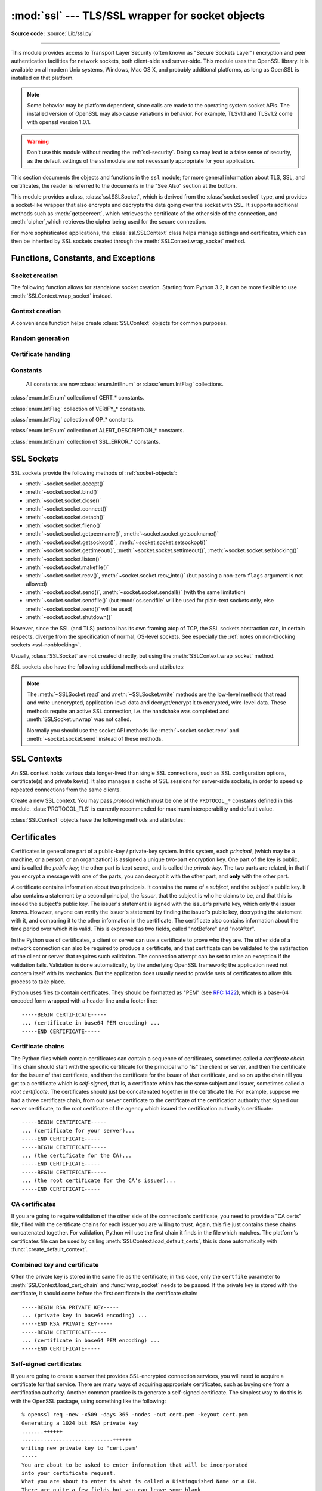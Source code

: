 :mod:`ssl` --- TLS/SSL wrapper for socket objects
=================================================

.. module:: ssl
   :synopsis: TLS/SSL wrapper for socket objects

.. moduleauthor:: Bill Janssen <bill.janssen@gmail.com>
.. sectionauthor::  Bill Janssen <bill.janssen@gmail.com>

**Source code:** :source:`Lib/ssl.py`

.. index:: single: OpenSSL; (use in module ssl)

.. index:: TLS, SSL, Transport Layer Security, Secure Sockets Layer

--------------

This module provides access to Transport Layer Security (often known as "Secure
Sockets Layer") encryption and peer authentication facilities for network
sockets, both client-side and server-side.  This module uses the OpenSSL
library. It is available on all modern Unix systems, Windows, Mac OS X, and
probably additional platforms, as long as OpenSSL is installed on that platform.

.. note::

   Some behavior may be platform dependent, since calls are made to the
   operating system socket APIs.  The installed version of OpenSSL may also
   cause variations in behavior. For example, TLSv1.1 and TLSv1.2 come with
   openssl version 1.0.1.

.. warning::
   Don't use this module without reading the :ref:`ssl-security`.  Doing so
   may lead to a false sense of security, as the default settings of the
   ssl module are not necessarily appropriate for your application.


This section documents the objects and functions in the ``ssl`` module; for more
general information about TLS, SSL, and certificates, the reader is referred to
the documents in the "See Also" section at the bottom.

This module provides a class, :class:`ssl.SSLSocket`, which is derived from the
:class:`socket.socket` type, and provides a socket-like wrapper that also
encrypts and decrypts the data going over the socket with SSL.  It supports
additional methods such as :meth:`getpeercert`, which retrieves the
certificate of the other side of the connection, and :meth:`cipher`,which
retrieves the cipher being used for the secure connection.

For more sophisticated applications, the :class:`ssl.SSLContext` class
helps manage settings and certificates, which can then be inherited
by SSL sockets created through the :meth:`SSLContext.wrap_socket` method.

.. versionchanged:: 3.6

   OpenSSL 0.9.8, 1.0.0 and 1.0.1 are deprecated and no longer supported.
   In the future the ssl module will require at least OpenSSL 1.0.2 or
   1.1.0.


Functions, Constants, and Exceptions
------------------------------------

.. exception:: SSLError

   Raised to signal an error from the underlying SSL implementation
   (currently provided by the OpenSSL library).  This signifies some
   problem in the higher-level encryption and authentication layer that's
   superimposed on the underlying network connection.  This error
   is a subtype of :exc:`OSError`.  The error code and message of
   :exc:`SSLError` instances are provided by the OpenSSL library.

   .. versionchanged:: 3.3
      :exc:`SSLError` used to be a subtype of :exc:`socket.error`.

   .. attribute:: library

      A string mnemonic designating the OpenSSL submodule in which the error
      occurred, such as ``SSL``, ``PEM`` or ``X509``.  The range of possible
      values depends on the OpenSSL version.

      .. versionadded:: 3.3

   .. attribute:: reason

      A string mnemonic designating the reason this error occurred, for
      example ``CERTIFICATE_VERIFY_FAILED``.  The range of possible
      values depends on the OpenSSL version.

      .. versionadded:: 3.3

.. exception:: SSLZeroReturnError

   A subclass of :exc:`SSLError` raised when trying to read or write and
   the SSL connection has been closed cleanly.  Note that this doesn't
   mean that the underlying transport (read TCP) has been closed.

   .. versionadded:: 3.3

.. exception:: SSLWantReadError

   A subclass of :exc:`SSLError` raised by a :ref:`non-blocking SSL socket
   <ssl-nonblocking>` when trying to read or write data, but more data needs
   to be received on the underlying TCP transport before the request can be
   fulfilled.

   .. versionadded:: 3.3

.. exception:: SSLWantWriteError

   A subclass of :exc:`SSLError` raised by a :ref:`non-blocking SSL socket
   <ssl-nonblocking>` when trying to read or write data, but more data needs
   to be sent on the underlying TCP transport before the request can be
   fulfilled.

   .. versionadded:: 3.3

.. exception:: SSLSyscallError

   A subclass of :exc:`SSLError` raised when a system error was encountered
   while trying to fulfill an operation on a SSL socket.  Unfortunately,
   there is no easy way to inspect the original errno number.

   .. versionadded:: 3.3

.. exception:: SSLEOFError

   A subclass of :exc:`SSLError` raised when the SSL connection has been
   terminated abruptly.  Generally, you shouldn't try to reuse the underlying
   transport when this error is encountered.

   .. versionadded:: 3.3

.. exception:: SSLCertVerificationError

   A subclass of :exc:`SSLError` raised when certificate validation has
   failed.

   .. versionadded:: 3.7

   .. attribute:: verify_code

      A numeric error number that denotes the verification error.

   .. attribute:: verify_message

      A human readable string of the verification error.

.. exception:: CertificateError

   An alias for :exc:`SSLCertVerificationError`.

   .. versionchanged:: 3.7
      The exception is now an alias for :exc:`SSLCertVerificationError`.


Socket creation
^^^^^^^^^^^^^^^

The following function allows for standalone socket creation.  Starting from
Python 3.2, it can be more flexible to use :meth:`SSLContext.wrap_socket`
instead.

.. function:: wrap_socket(sock, keyfile=None, certfile=None, server_side=False, cert_reqs=CERT_NONE, ssl_version={see docs}, ca_certs=None, do_handshake_on_connect=True, suppress_ragged_eofs=True, ciphers=None)

   Takes an instance ``sock`` of :class:`socket.socket`, and returns an instance
   of :class:`ssl.SSLSocket`, a subtype of :class:`socket.socket`, which wraps
   the underlying socket in an SSL context.  ``sock`` must be a
   :data:`~socket.SOCK_STREAM` socket; other socket types are unsupported.

   For client-side sockets, the context construction is lazy; if the
   underlying socket isn't connected yet, the context construction will be
   performed after :meth:`connect` is called on the socket.  For
   server-side sockets, if the socket has no remote peer, it is assumed
   to be a listening socket, and the server-side SSL wrapping is
   automatically performed on client connections accepted via the
   :meth:`accept` method.  :func:`wrap_socket` may raise :exc:`SSLError`.

   The ``keyfile`` and ``certfile`` parameters specify optional files which
   contain a certificate to be used to identify the local side of the
   connection.  See the discussion of :ref:`ssl-certificates` for more
   information on how the certificate is stored in the ``certfile``.

   The parameter ``server_side`` is a boolean which identifies whether
   server-side or client-side behavior is desired from this socket.

   The parameter ``cert_reqs`` specifies whether a certificate is required from
   the other side of the connection, and whether it will be validated if
   provided.  It must be one of the three values :const:`CERT_NONE`
   (certificates ignored), :const:`CERT_OPTIONAL` (not required, but validated
   if provided), or :const:`CERT_REQUIRED` (required and validated).  If the
   value of this parameter is not :const:`CERT_NONE`, then the ``ca_certs``
   parameter must point to a file of CA certificates.

   The ``ca_certs`` file contains a set of concatenated "certification
   authority" certificates, which are used to validate certificates passed from
   the other end of the connection.  See the discussion of
   :ref:`ssl-certificates` for more information about how to arrange the
   certificates in this file.

   The parameter ``ssl_version`` specifies which version of the SSL protocol to
   use.  Typically, the server chooses a particular protocol version, and the
   client must adapt to the server's choice.  Most of the versions are not
   interoperable with the other versions.  If not specified, the default is
   :data:`PROTOCOL_TLS`; it provides the most compatibility with other
   versions.

   Here's a table showing which versions in a client (down the side) can connect
   to which versions in a server (along the top):

     .. table::

       ========================  ============  ============  =============  =========  ===========  ===========
        *client* / **server**    **SSLv2**     **SSLv3**     **TLS** [3]_   **TLSv1**  **TLSv1.1**  **TLSv1.2**
       ------------------------  ------------  ------------  -------------  ---------  -----------  -----------
        *SSLv2*                    yes           no            no [1]_        no         no         no
        *SSLv3*                    no            yes           no [2]_        no         no         no
        *TLS* (*SSLv23*) [3]_      no [1]_       no [2]_       yes            yes        yes        yes
        *TLSv1*                    no            no            yes            yes        no         no
        *TLSv1.1*                  no            no            yes            no         yes        no
        *TLSv1.2*                  no            no            yes            no         no         yes
       ========================  ============  ============  =============  =========  ===========  ===========

   .. rubric:: Footnotes
   .. [1] :class:`SSLContext` disables SSLv2 with :data:`OP_NO_SSLv2` by default.
   .. [2] :class:`SSLContext` disables SSLv3 with :data:`OP_NO_SSLv3` by default.
   .. [3] TLS 1.3 protocol will be available with :data:`PROTOCOL_TLS` in
      OpenSSL >= 1.1.1. There is no dedicated PROTOCOL constant for just
      TLS 1.3.

   .. note::

      Which connections succeed will vary depending on the version of
      OpenSSL.  For example, before OpenSSL 1.0.0, an SSLv23 client
      would always attempt SSLv2 connections.

   The *ciphers* parameter sets the available ciphers for this SSL object.
   It should be a string in the `OpenSSL cipher list format
   <https://wiki.openssl.org/index.php/Manual:Ciphers(1)#CIPHER_LIST_FORMAT>`_.

   The parameter ``do_handshake_on_connect`` specifies whether to do the SSL
   handshake automatically after doing a :meth:`socket.connect`, or whether the
   application program will call it explicitly, by invoking the
   :meth:`SSLSocket.do_handshake` method.  Calling
   :meth:`SSLSocket.do_handshake` explicitly gives the program control over the
   blocking behavior of the socket I/O involved in the handshake.

   The parameter ``suppress_ragged_eofs`` specifies how the
   :meth:`SSLSocket.recv` method should signal unexpected EOF from the other end
   of the connection.  If specified as :const:`True` (the default), it returns a
   normal EOF (an empty bytes object) in response to unexpected EOF errors
   raised from the underlying socket; if :const:`False`, it will raise the
   exceptions back to the caller.

   .. versionchanged:: 3.2
      New optional argument *ciphers*.

Context creation
^^^^^^^^^^^^^^^^

A convenience function helps create :class:`SSLContext` objects for common
purposes.

.. function:: create_default_context(purpose=Purpose.SERVER_AUTH, cafile=None, capath=None, cadata=None)

   Return a new :class:`SSLContext` object with default settings for
   the given *purpose*.  The settings are chosen by the :mod:`ssl` module,
   and usually represent a higher security level than when calling the
   :class:`SSLContext` constructor directly.

   *cafile*, *capath*, *cadata* represent optional CA certificates to
   trust for certificate verification, as in
   :meth:`SSLContext.load_verify_locations`.  If all three are
   :const:`None`, this function can choose to trust the system's default
   CA certificates instead.

   The settings are: :data:`PROTOCOL_TLS`, :data:`OP_NO_SSLv2`, and
   :data:`OP_NO_SSLv3` with high encryption cipher suites without RC4 and
   without unauthenticated cipher suites. Passing :data:`~Purpose.SERVER_AUTH`
   as *purpose* sets :data:`~SSLContext.verify_mode` to :data:`CERT_REQUIRED`
   and either loads CA certificates (when at least one of *cafile*, *capath* or
   *cadata* is given) or uses :meth:`SSLContext.load_default_certs` to load
   default CA certificates.

   .. note::
      The protocol, options, cipher and other settings may change to more
      restrictive values anytime without prior deprecation.  The values
      represent a fair balance between compatibility and security.

      If your application needs specific settings, you should create a
      :class:`SSLContext` and apply the settings yourself.

   .. note::
      If you find that when certain older clients or servers attempt to connect
      with a :class:`SSLContext` created by this function that they get an error
      stating "Protocol or cipher suite mismatch", it may be that they only
      support SSL3.0 which this function excludes using the
      :data:`OP_NO_SSLv3`. SSL3.0 is widely considered to be `completely broken
      <https://en.wikipedia.org/wiki/POODLE>`_. If you still wish to continue to
      use this function but still allow SSL 3.0 connections you can re-enable
      them using::

         ctx = ssl.create_default_context(Purpose.CLIENT_AUTH)
         ctx.options &= ~ssl.OP_NO_SSLv3

   .. versionadded:: 3.4

   .. versionchanged:: 3.4.4

     RC4 was dropped from the default cipher string.

   .. versionchanged:: 3.6

     ChaCha20/Poly1305 was added to the default cipher string.

     3DES was dropped from the default cipher string.

   .. versionchanged:: 3.7

     TLS 1.3 cipher suites TLS_AES_128_GCM_SHA256, TLS_AES_256_GCM_SHA384,
     and TLS_CHACHA20_POLY1305_SHA256 were added to the default cipher string.


Random generation
^^^^^^^^^^^^^^^^^

.. function:: RAND_bytes(num)

   Return *num* cryptographically strong pseudo-random bytes. Raises an
   :class:`SSLError` if the PRNG has not been seeded with enough data or if the
   operation is not supported by the current RAND method. :func:`RAND_status`
   can be used to check the status of the PRNG and :func:`RAND_add` can be used
   to seed the PRNG.

   For almost all applications :func:`os.urandom` is preferable.

   Read the Wikipedia article, `Cryptographically secure pseudorandom number
   generator (CSPRNG)
   <https://en.wikipedia.org/wiki/Cryptographically_secure_pseudorandom_number_generator>`_,
   to get the requirements of a cryptographically generator.

   .. versionadded:: 3.3

.. function:: RAND_pseudo_bytes(num)

   Return (bytes, is_cryptographic): bytes are *num* pseudo-random bytes,
   is_cryptographic is ``True`` if the bytes generated are cryptographically
   strong. Raises an :class:`SSLError` if the operation is not supported by the
   current RAND method.

   Generated pseudo-random byte sequences will be unique if they are of
   sufficient length, but are not necessarily unpredictable. They can be used
   for non-cryptographic purposes and for certain purposes in cryptographic
   protocols, but usually not for key generation etc.

   For almost all applications :func:`os.urandom` is preferable.

   .. versionadded:: 3.3

   .. deprecated:: 3.6

      OpenSSL has deprecated :func:`ssl.RAND_pseudo_bytes`, use
      :func:`ssl.RAND_bytes` instead.

.. function:: RAND_status()

   Return ``True`` if the SSL pseudo-random number generator has been seeded
   with 'enough' randomness, and ``False`` otherwise.  You can use
   :func:`ssl.RAND_egd` and :func:`ssl.RAND_add` to increase the randomness of
   the pseudo-random number generator.

.. function:: RAND_egd(path)

   If you are running an entropy-gathering daemon (EGD) somewhere, and *path*
   is the pathname of a socket connection open to it, this will read 256 bytes
   of randomness from the socket, and add it to the SSL pseudo-random number
   generator to increase the security of generated secret keys.  This is
   typically only necessary on systems without better sources of randomness.

   See http://egd.sourceforge.net/ or http://prngd.sourceforge.net/ for sources
   of entropy-gathering daemons.

   Availability: not available with LibreSSL and OpenSSL > 1.1.0

.. function:: RAND_add(bytes, entropy)

   Mix the given *bytes* into the SSL pseudo-random number generator.  The
   parameter *entropy* (a float) is a lower bound on the entropy contained in
   string (so you can always use :const:`0.0`).  See :rfc:`1750` for more
   information on sources of entropy.

   .. versionchanged:: 3.5
      Writable :term:`bytes-like object` is now accepted.

Certificate handling
^^^^^^^^^^^^^^^^^^^^

.. testsetup::

   import ssl

.. function:: match_hostname(cert, hostname)

   Verify that *cert* (in decoded format as returned by
   :meth:`SSLSocket.getpeercert`) matches the given *hostname*.  The rules
   applied are those for checking the identity of HTTPS servers as outlined
   in :rfc:`2818`, :rfc:`5280` and :rfc:`6125`.  In addition to HTTPS, this
   function should be suitable for checking the identity of servers in
   various SSL-based protocols such as FTPS, IMAPS, POPS and others.

   :exc:`CertificateError` is raised on failure. On success, the function
   returns nothing::

      >>> cert = {'subject': ((('commonName', 'example.com'),),)}
      >>> ssl.match_hostname(cert, "example.com")
      >>> ssl.match_hostname(cert, "example.org")
      Traceback (most recent call last):
        File "<stdin>", line 1, in <module>
        File "/home/py3k/Lib/ssl.py", line 130, in match_hostname
      ssl.CertificateError: hostname 'example.org' doesn't match 'example.com'

   .. versionadded:: 3.2

   .. versionchanged:: 3.3.3
      The function now follows :rfc:`6125`, section 6.4.3 and does neither
      match multiple wildcards (e.g. ``*.*.com`` or ``*a*.example.org``) nor
      a wildcard inside an internationalized domain names (IDN) fragment.
      IDN A-labels such as ``www*.xn--pthon-kva.org`` are still supported,
      but ``x*.python.org`` no longer matches ``xn--tda.python.org``.

   .. versionchanged:: 3.5
      Matching of IP addresses, when present in the subjectAltName field
      of the certificate, is now supported.

   .. versionchanged:: 3.7
      The function is no longer used to TLS connections. Hostname matching
      is now performed by OpenSSL.

      Allow wildcard when it is the leftmost and the only character
      in that segment. Partial wildcards like ``www*.example.com`` are no
      longer supported.

   .. deprecated:: 3.7

.. function:: cert_time_to_seconds(cert_time)

   Return the time in seconds since the Epoch, given the ``cert_time``
   string representing the "notBefore" or "notAfter" date from a
   certificate in ``"%b %d %H:%M:%S %Y %Z"`` strptime format (C
   locale).

   Here's an example:

   .. doctest:: newcontext

      >>> import ssl
      >>> timestamp = ssl.cert_time_to_seconds("Jan  5 09:34:43 2018 GMT")
      >>> timestamp  # doctest: +SKIP
      1515144883
      >>> from datetime import datetime
      >>> print(datetime.utcfromtimestamp(timestamp))  # doctest: +SKIP
      2018-01-05 09:34:43

   "notBefore" or "notAfter" dates must use GMT (:rfc:`5280`).

   .. versionchanged:: 3.5
      Interpret the input time as a time in UTC as specified by 'GMT'
      timezone in the input string. Local timezone was used
      previously. Return an integer (no fractions of a second in the
      input format)

.. function:: get_server_certificate(addr, ssl_version=PROTOCOL_TLS, ca_certs=None)

   Given the address ``addr`` of an SSL-protected server, as a (*hostname*,
   *port-number*) pair, fetches the server's certificate, and returns it as a
   PEM-encoded string.  If ``ssl_version`` is specified, uses that version of
   the SSL protocol to attempt to connect to the server.  If ``ca_certs`` is
   specified, it should be a file containing a list of root certificates, the
   same format as used for the same parameter in :func:`wrap_socket`.  The call
   will attempt to validate the server certificate against that set of root
   certificates, and will fail if the validation attempt fails.

   .. versionchanged:: 3.3
      This function is now IPv6-compatible.

   .. versionchanged:: 3.5
      The default *ssl_version* is changed from :data:`PROTOCOL_SSLv3` to
      :data:`PROTOCOL_TLS` for maximum compatibility with modern servers.

.. function:: DER_cert_to_PEM_cert(DER_cert_bytes)

   Given a certificate as a DER-encoded blob of bytes, returns a PEM-encoded
   string version of the same certificate.

.. function:: PEM_cert_to_DER_cert(PEM_cert_string)

   Given a certificate as an ASCII PEM string, returns a DER-encoded sequence of
   bytes for that same certificate.

.. function:: get_default_verify_paths()

   Returns a named tuple with paths to OpenSSL's default cafile and capath.
   The paths are the same as used by
   :meth:`SSLContext.set_default_verify_paths`. The return value is a
   :term:`named tuple` ``DefaultVerifyPaths``:

   * :attr:`cafile` - resolved path to cafile or ``None`` if the file doesn't exist,
   * :attr:`capath` - resolved path to capath or ``None`` if the directory doesn't exist,
   * :attr:`openssl_cafile_env` - OpenSSL's environment key that points to a cafile,
   * :attr:`openssl_cafile` - hard coded path to a cafile,
   * :attr:`openssl_capath_env` - OpenSSL's environment key that points to a capath,
   * :attr:`openssl_capath` - hard coded path to a capath directory

   Availability: LibreSSL ignores the environment vars
   :attr:`openssl_cafile_env` and :attr:`openssl_capath_env`

   .. versionadded:: 3.4

.. function:: enum_certificates(store_name)

   Retrieve certificates from Windows' system cert store. *store_name* may be
   one of ``CA``, ``ROOT`` or ``MY``. Windows may provide additional cert
   stores, too.

   The function returns a list of (cert_bytes, encoding_type, trust) tuples.
   The encoding_type specifies the encoding of cert_bytes. It is either
   :const:`x509_asn` for X.509 ASN.1 data or :const:`pkcs_7_asn` for
   PKCS#7 ASN.1 data. Trust specifies the purpose of the certificate as a set
   of OIDS or exactly ``True`` if the certificate is trustworthy for all
   purposes.

   Example::

      >>> ssl.enum_certificates("CA")
      [(b'data...', 'x509_asn', {'1.3.6.1.5.5.7.3.1', '1.3.6.1.5.5.7.3.2'}),
       (b'data...', 'x509_asn', True)]

   Availability: Windows.

   .. versionadded:: 3.4

.. function:: enum_crls(store_name)

   Retrieve CRLs from Windows' system cert store. *store_name* may be
   one of ``CA``, ``ROOT`` or ``MY``. Windows may provide additional cert
   stores, too.

   The function returns a list of (cert_bytes, encoding_type, trust) tuples.
   The encoding_type specifies the encoding of cert_bytes. It is either
   :const:`x509_asn` for X.509 ASN.1 data or :const:`pkcs_7_asn` for
   PKCS#7 ASN.1 data.

   Availability: Windows.

   .. versionadded:: 3.4


Constants
^^^^^^^^^

   All constants are now :class:`enum.IntEnum` or :class:`enum.IntFlag` collections.

   .. versionadded:: 3.6

.. data:: CERT_NONE

   Possible value for :attr:`SSLContext.verify_mode`, or the ``cert_reqs``
   parameter to :func:`wrap_socket`.  In this mode (the default), no
   certificates will be required from the other side of the socket connection.
   If a certificate is received from the other end, no attempt to validate it
   is made.

   See the discussion of :ref:`ssl-security` below.

.. data:: CERT_OPTIONAL

   Possible value for :attr:`SSLContext.verify_mode`, or the ``cert_reqs``
   parameter to :func:`wrap_socket`.  In this mode no certificates will be
   required from the other side of the socket connection; but if they
   are provided, validation will be attempted and an :class:`SSLError`
   will be raised on failure.

   Use of this setting requires a valid set of CA certificates to
   be passed, either to :meth:`SSLContext.load_verify_locations` or as a
   value of the ``ca_certs`` parameter to :func:`wrap_socket`.

.. data:: CERT_REQUIRED

   Possible value for :attr:`SSLContext.verify_mode`, or the ``cert_reqs``
   parameter to :func:`wrap_socket`.  In this mode, certificates are
   required from the other side of the socket connection; an :class:`SSLError`
   will be raised if no certificate is provided, or if its validation fails.

   Use of this setting requires a valid set of CA certificates to
   be passed, either to :meth:`SSLContext.load_verify_locations` or as a
   value of the ``ca_certs`` parameter to :func:`wrap_socket`.

.. class:: VerifyMode

   :class:`enum.IntEnum` collection of CERT_* constants.

   .. versionadded:: 3.6

.. data:: VERIFY_DEFAULT

   Possible value for :attr:`SSLContext.verify_flags`. In this mode, certificate
   revocation lists (CRLs) are not checked. By default OpenSSL does neither
   require nor verify CRLs.

   .. versionadded:: 3.4

.. data:: VERIFY_CRL_CHECK_LEAF

   Possible value for :attr:`SSLContext.verify_flags`. In this mode, only the
   peer cert is check but non of the intermediate CA certificates. The mode
   requires a valid CRL that is signed by the peer cert's issuer (its direct
   ancestor CA). If no proper has been loaded
   :attr:`SSLContext.load_verify_locations`, validation will fail.

   .. versionadded:: 3.4

.. data:: VERIFY_CRL_CHECK_CHAIN

   Possible value for :attr:`SSLContext.verify_flags`. In this mode, CRLs of
   all certificates in the peer cert chain are checked.

   .. versionadded:: 3.4

.. data:: VERIFY_X509_STRICT

   Possible value for :attr:`SSLContext.verify_flags` to disable workarounds
   for broken X.509 certificates.

   .. versionadded:: 3.4

.. data:: VERIFY_X509_TRUSTED_FIRST

   Possible value for :attr:`SSLContext.verify_flags`. It instructs OpenSSL to
   prefer trusted certificates when building the trust chain to validate a
   certificate. This flag is enabled by default.

   .. versionadded:: 3.4.4

.. class:: VerifyFlags

   :class:`enum.IntFlag` collection of VERIFY_* constants.

   .. versionadded:: 3.6

.. data:: PROTOCOL_TLS

   Selects the highest protocol version that both the client and server support.
   Despite the name, this option can select both "SSL" and "TLS" protocols.

   .. versionadded:: 3.6

.. data:: PROTOCOL_TLS_CLIENT

   Auto-negotiate the highest protocol version like :data:`PROTOCOL_TLS`,
   but only support client-side :class:`SSLSocket` connections. The protocol
   enables :data:`CERT_REQUIRED` and :attr:`~SSLContext.check_hostname` by
   default.

   .. versionadded:: 3.6

.. data:: PROTOCOL_TLS_SERVER

   Auto-negotiate the highest protocol version like :data:`PROTOCOL_TLS`,
   but only support server-side :class:`SSLSocket` connections.

   .. versionadded:: 3.6

.. data:: PROTOCOL_SSLv23

   Alias for data:`PROTOCOL_TLS`.

   .. deprecated:: 3.6

      Use :data:`PROTOCOL_TLS` instead.

.. data:: PROTOCOL_SSLv2

   Selects SSL version 2 as the channel encryption protocol.

   This protocol is not available if OpenSSL is compiled with the
   ``OPENSSL_NO_SSL2`` flag.

   .. warning::

      SSL version 2 is insecure.  Its use is highly discouraged.

   .. deprecated:: 3.6

      OpenSSL has removed support for SSLv2.

.. data:: PROTOCOL_SSLv3

   Selects SSL version 3 as the channel encryption protocol.

   This protocol is not be available if OpenSSL is compiled with the
   ``OPENSSL_NO_SSLv3`` flag.

   .. warning::

      SSL version 3 is insecure.  Its use is highly discouraged.

   .. deprecated:: 3.6

      OpenSSL has deprecated all version specific protocols. Use the default
      protocol :data:`PROTOCOL_TLS` with flags like :data:`OP_NO_SSLv3` instead.

.. data:: PROTOCOL_TLSv1

   Selects TLS version 1.0 as the channel encryption protocol.

   .. deprecated:: 3.6

      OpenSSL has deprecated all version specific protocols. Use the default
      protocol :data:`PROTOCOL_TLS` with flags like :data:`OP_NO_SSLv3` instead.

.. data:: PROTOCOL_TLSv1_1

   Selects TLS version 1.1 as the channel encryption protocol.
   Available only with openssl version 1.0.1+.

   .. versionadded:: 3.4

   .. deprecated:: 3.6

      OpenSSL has deprecated all version specific protocols. Use the default
      protocol :data:`PROTOCOL_TLS` with flags like :data:`OP_NO_SSLv3` instead.

.. data:: PROTOCOL_TLSv1_2

   Selects TLS version 1.2 as the channel encryption protocol. This is the
   most modern version, and probably the best choice for maximum protection,
   if both sides can speak it.  Available only with openssl version 1.0.1+.

   .. versionadded:: 3.4

   .. deprecated:: 3.6

      OpenSSL has deprecated all version specific protocols. Use the default
      protocol :data:`PROTOCOL_TLS` with flags like :data:`OP_NO_SSLv3` instead.

.. data:: OP_ALL

   Enables workarounds for various bugs present in other SSL implementations.
   This option is set by default.  It does not necessarily set the same
   flags as OpenSSL's ``SSL_OP_ALL`` constant.

   .. versionadded:: 3.2

.. data:: OP_NO_SSLv2

   Prevents an SSLv2 connection.  This option is only applicable in
   conjunction with :const:`PROTOCOL_TLS`.  It prevents the peers from
   choosing SSLv2 as the protocol version.

   .. versionadded:: 3.2

   .. deprecated:: 3.6

      SSLv2 is deprecated


.. data:: OP_NO_SSLv3

   Prevents an SSLv3 connection.  This option is only applicable in
   conjunction with :const:`PROTOCOL_TLS`.  It prevents the peers from
   choosing SSLv3 as the protocol version.

   .. versionadded:: 3.2

   .. deprecated:: 3.6

      SSLv3 is deprecated

.. data:: OP_NO_TLSv1

   Prevents a TLSv1 connection.  This option is only applicable in
   conjunction with :const:`PROTOCOL_TLS`.  It prevents the peers from
   choosing TLSv1 as the protocol version.

   .. versionadded:: 3.2

.. data:: OP_NO_TLSv1_1

   Prevents a TLSv1.1 connection. This option is only applicable in conjunction
   with :const:`PROTOCOL_TLS`. It prevents the peers from choosing TLSv1.1 as
   the protocol version. Available only with openssl version 1.0.1+.

   .. versionadded:: 3.4

.. data:: OP_NO_TLSv1_2

   Prevents a TLSv1.2 connection. This option is only applicable in conjunction
   with :const:`PROTOCOL_TLS`. It prevents the peers from choosing TLSv1.2 as
   the protocol version. Available only with openssl version 1.0.1+.

   .. versionadded:: 3.4

.. data:: OP_NO_TLSv1_3

   Prevents a TLSv1.3 connection. This option is only applicable in conjunction
   with :const:`PROTOCOL_TLS`. It prevents the peers from choosing TLSv1.3 as
   the protocol version. TLS 1.3 is available with OpenSSL 1.1.1 or later.
   When Python has been compiled against an older version of OpenSSL, the
   flag defaults to *0*.

   .. versionadded:: 3.7

.. data:: OP_CIPHER_SERVER_PREFERENCE

   Use the server's cipher ordering preference, rather than the client's.
   This option has no effect on client sockets and SSLv2 server sockets.

   .. versionadded:: 3.3

.. data:: OP_SINGLE_DH_USE

   Prevents re-use of the same DH key for distinct SSL sessions.  This
   improves forward secrecy but requires more computational resources.
   This option only applies to server sockets.

   .. versionadded:: 3.3

.. data:: OP_SINGLE_ECDH_USE

   Prevents re-use of the same ECDH key for distinct SSL sessions.  This
   improves forward secrecy but requires more computational resources.
   This option only applies to server sockets.

   .. versionadded:: 3.3

.. data:: OP_NO_COMPRESSION

   Disable compression on the SSL channel.  This is useful if the application
   protocol supports its own compression scheme.

   This option is only available with OpenSSL 1.0.0 and later.

   .. versionadded:: 3.3

.. class:: Options

   :class:`enum.IntFlag` collection of OP_* constants.

.. data:: OP_NO_TICKET

   Prevent client side from requesting a session ticket.

   .. versionadded:: 3.6

.. data:: HAS_ALPN

   Whether the OpenSSL library has built-in support for the *Application-Layer
   Protocol Negotiation* TLS extension as described in :rfc:`7301`.

   .. versionadded:: 3.5

.. data:: HAS_NEVER_CHECK_COMMON_NAME

   Whether the OpenSSL library has built-in support not checking subject
   common name and :attr:`SSLContext.hostname_checks_common_name` is
   writeable.

   .. versionadded:: 3.7

.. data:: HAS_ECDH

   Whether the OpenSSL library has built-in support for Elliptic Curve-based
   Diffie-Hellman key exchange.  This should be true unless the feature was
   explicitly disabled by the distributor.

   .. versionadded:: 3.3

.. data:: HAS_SNI

   Whether the OpenSSL library has built-in support for the *Server Name
   Indication* extension (as defined in :rfc:`6066`).

   .. versionadded:: 3.2

.. data:: HAS_NPN

   Whether the OpenSSL library has built-in support for *Next Protocol
   Negotiation* as described in the `Application Layer Protocol
   Negotiation <https://en.wikipedia.org/wiki/Application-Layer_Protocol_Negotiation>`_.
   When true, you can use the :meth:`SSLContext.set_npn_protocols` method to advertise
   which protocols you want to support.

   .. versionadded:: 3.3

.. data:: HAS_TLSv1_3

   Whether the OpenSSL library has built-in support for the TLS 1.3 protocol.

   .. versionadded:: 3.7

.. data:: CHANNEL_BINDING_TYPES

   List of supported TLS channel binding types.  Strings in this list
   can be used as arguments to :meth:`SSLSocket.get_channel_binding`.

   .. versionadded:: 3.3

.. data:: OPENSSL_VERSION

   The version string of the OpenSSL library loaded by the interpreter::

    >>> ssl.OPENSSL_VERSION
    'OpenSSL 1.0.2k  26 Jan 2017'

   .. versionadded:: 3.2

.. data:: OPENSSL_VERSION_INFO

   A tuple of five integers representing version information about the
   OpenSSL library::

    >>> ssl.OPENSSL_VERSION_INFO
    (1, 0, 2, 11, 15)

   .. versionadded:: 3.2

.. data:: OPENSSL_VERSION_NUMBER

   The raw version number of the OpenSSL library, as a single integer::

    >>> ssl.OPENSSL_VERSION_NUMBER
    268443839
    >>> hex(ssl.OPENSSL_VERSION_NUMBER)
    '0x100020bf'

   .. versionadded:: 3.2

.. data:: ALERT_DESCRIPTION_HANDSHAKE_FAILURE
          ALERT_DESCRIPTION_INTERNAL_ERROR
          ALERT_DESCRIPTION_*

   Alert Descriptions from :rfc:`5246` and others. The `IANA TLS Alert Registry
   <https://www.iana.org/assignments/tls-parameters/tls-parameters.xml#tls-parameters-6>`_
   contains this list and references to the RFCs where their meaning is defined.

   Used as the return value of the callback function in
   :meth:`SSLContext.set_servername_callback`.

   .. versionadded:: 3.4

.. class:: AlertDescription

   :class:`enum.IntEnum` collection of ALERT_DESCRIPTION_* constants.

   .. versionadded:: 3.6

.. data:: Purpose.SERVER_AUTH

   Option for :func:`create_default_context` and
   :meth:`SSLContext.load_default_certs`.  This value indicates that the
   context may be used to authenticate Web servers (therefore, it will
   be used to create client-side sockets).

   .. versionadded:: 3.4

.. data:: Purpose.CLIENT_AUTH

   Option for :func:`create_default_context` and
   :meth:`SSLContext.load_default_certs`.  This value indicates that the
   context may be used to authenticate Web clients (therefore, it will
   be used to create server-side sockets).

   .. versionadded:: 3.4

.. class:: SSLErrorNumber

   :class:`enum.IntEnum` collection of SSL_ERROR_* constants.

   .. versionadded:: 3.6


SSL Sockets
-----------

.. class:: SSLSocket(socket.socket)

   SSL sockets provide the following methods of :ref:`socket-objects`:

   - :meth:`~socket.socket.accept()`
   - :meth:`~socket.socket.bind()`
   - :meth:`~socket.socket.close()`
   - :meth:`~socket.socket.connect()`
   - :meth:`~socket.socket.detach()`
   - :meth:`~socket.socket.fileno()`
   - :meth:`~socket.socket.getpeername()`, :meth:`~socket.socket.getsockname()`
   - :meth:`~socket.socket.getsockopt()`, :meth:`~socket.socket.setsockopt()`
   - :meth:`~socket.socket.gettimeout()`, :meth:`~socket.socket.settimeout()`,
     :meth:`~socket.socket.setblocking()`
   - :meth:`~socket.socket.listen()`
   - :meth:`~socket.socket.makefile()`
   - :meth:`~socket.socket.recv()`, :meth:`~socket.socket.recv_into()`
     (but passing a non-zero ``flags`` argument is not allowed)
   - :meth:`~socket.socket.send()`, :meth:`~socket.socket.sendall()` (with
     the same limitation)
   - :meth:`~socket.socket.sendfile()` (but :mod:`os.sendfile` will be used
     for plain-text sockets only, else :meth:`~socket.socket.send()` will be used)
   - :meth:`~socket.socket.shutdown()`

   However, since the SSL (and TLS) protocol has its own framing atop
   of TCP, the SSL sockets abstraction can, in certain respects, diverge from
   the specification of normal, OS-level sockets.  See especially the
   :ref:`notes on non-blocking sockets <ssl-nonblocking>`.

   Usually, :class:`SSLSocket` are not created directly, but using the
   :meth:`SSLContext.wrap_socket` method.

   .. versionchanged:: 3.5
      The :meth:`sendfile` method was added.

   .. versionchanged:: 3.5
      The :meth:`shutdown` does not reset the socket timeout each time bytes
      are received or sent. The socket timeout is now to maximum total duration
      of the shutdown.

   .. deprecated:: 3.6
      It is deprecated to create a :class:`SSLSocket` instance directly, use
      :meth:`SSLContext.wrap_socket` to wrap a socket.


SSL sockets also have the following additional methods and attributes:

.. method:: SSLSocket.read(len=1024, buffer=None)

   Read up to *len* bytes of data from the SSL socket and return the result as
   a ``bytes`` instance. If *buffer* is specified, then read into the buffer
   instead, and return the number of bytes read.

   Raise :exc:`SSLWantReadError` or :exc:`SSLWantWriteError` if the socket is
   :ref:`non-blocking <ssl-nonblocking>` and the read would block.

   As at any time a re-negotiation is possible, a call to :meth:`read` can also
   cause write operations.

   .. versionchanged:: 3.5
      The socket timeout is no more reset each time bytes are received or sent.
      The socket timeout is now to maximum total duration to read up to *len*
      bytes.

   .. deprecated:: 3.6
      Use :meth:`~SSLSocket.recv` instead of :meth:`~SSLSocket.read`.

.. method:: SSLSocket.write(buf)

   Write *buf* to the SSL socket and return the number of bytes written. The
   *buf* argument must be an object supporting the buffer interface.

   Raise :exc:`SSLWantReadError` or :exc:`SSLWantWriteError` if the socket is
   :ref:`non-blocking <ssl-nonblocking>` and the write would block.

   As at any time a re-negotiation is possible, a call to :meth:`write` can
   also cause read operations.

   .. versionchanged:: 3.5
      The socket timeout is no more reset each time bytes are received or sent.
      The socket timeout is now to maximum total duration to write *buf*.

   .. deprecated:: 3.6
      Use :meth:`~SSLSocket.send` instead of :meth:`~SSLSocket.write`.

.. note::

   The :meth:`~SSLSocket.read` and :meth:`~SSLSocket.write` methods are the
   low-level methods that read and write unencrypted, application-level data
   and decrypt/encrypt it to encrypted, wire-level data. These methods
   require an active SSL connection, i.e. the handshake was completed and
   :meth:`SSLSocket.unwrap` was not called.

   Normally you should use the socket API methods like
   :meth:`~socket.socket.recv` and :meth:`~socket.socket.send` instead of these
   methods.

.. method:: SSLSocket.do_handshake()

   Perform the SSL setup handshake.

   .. versionchanged:: 3.4
      The handshake method also performs :func:`match_hostname` when the
      :attr:`~SSLContext.check_hostname` attribute of the socket's
      :attr:`~SSLSocket.context` is true.

   .. versionchanged:: 3.5
      The socket timeout is no more reset each time bytes are received or sent.
      The socket timeout is now to maximum total duration of the handshake.

   .. versionchanged:: 3.7
      Hostname or IP address is matched by OpenSSL during handshake. The
      function :func:`match_hostname` is no longer used. In case OpenSSL
      refuses a hostname or IP address, the handshake is aborted early and
      a TLS alert message is send to the peer.

.. method:: SSLSocket.getpeercert(binary_form=False)

   If there is no certificate for the peer on the other end of the connection,
   return ``None``.  If the SSL handshake hasn't been done yet, raise
   :exc:`ValueError`.

   If the ``binary_form`` parameter is :const:`False`, and a certificate was
   received from the peer, this method returns a :class:`dict` instance.  If the
   certificate was not validated, the dict is empty.  If the certificate was
   validated, it returns a dict with several keys, amongst them ``subject``
   (the principal for which the certificate was issued) and ``issuer``
   (the principal issuing the certificate).  If a certificate contains an
   instance of the *Subject Alternative Name* extension (see :rfc:`3280`),
   there will also be a ``subjectAltName`` key in the dictionary.

   The ``subject`` and ``issuer`` fields are tuples containing the sequence
   of relative distinguished names (RDNs) given in the certificate's data
   structure for the respective fields, and each RDN is a sequence of
   name-value pairs.  Here is a real-world example::

      {'issuer': ((('countryName', 'IL'),),
                  (('organizationName', 'StartCom Ltd.'),),
                  (('organizationalUnitName',
                    'Secure Digital Certificate Signing'),),
                  (('commonName',
                    'StartCom Class 2 Primary Intermediate Server CA'),)),
       'notAfter': 'Nov 22 08:15:19 2013 GMT',
       'notBefore': 'Nov 21 03:09:52 2011 GMT',
       'serialNumber': '95F0',
       'subject': ((('description', '571208-SLe257oHY9fVQ07Z'),),
                   (('countryName', 'US'),),
                   (('stateOrProvinceName', 'California'),),
                   (('localityName', 'San Francisco'),),
                   (('organizationName', 'Electronic Frontier Foundation, Inc.'),),
                   (('commonName', '*.eff.org'),),
                   (('emailAddress', 'hostmaster@eff.org'),)),
       'subjectAltName': (('DNS', '*.eff.org'), ('DNS', 'eff.org')),
       'version': 3}

   .. note::

      To validate a certificate for a particular service, you can use the
      :func:`match_hostname` function.

   If the ``binary_form`` parameter is :const:`True`, and a certificate was
   provided, this method returns the DER-encoded form of the entire certificate
   as a sequence of bytes, or :const:`None` if the peer did not provide a
   certificate.  Whether the peer provides a certificate depends on the SSL
   socket's role:

   * for a client SSL socket, the server will always provide a certificate,
     regardless of whether validation was required;

   * for a server SSL socket, the client will only provide a certificate
     when requested by the server; therefore :meth:`getpeercert` will return
     :const:`None` if you used :const:`CERT_NONE` (rather than
     :const:`CERT_OPTIONAL` or :const:`CERT_REQUIRED`).

   .. versionchanged:: 3.2
      The returned dictionary includes additional items such as ``issuer``
      and ``notBefore``.

   .. versionchanged:: 3.4
      :exc:`ValueError` is raised when the handshake isn't done.
      The returned dictionary includes additional X509v3 extension items
        such as ``crlDistributionPoints``, ``caIssuers`` and ``OCSP`` URIs.

.. method:: SSLSocket.cipher()

   Returns a three-value tuple containing the name of the cipher being used, the
   version of the SSL protocol that defines its use, and the number of secret
   bits being used.  If no connection has been established, returns ``None``.

.. method:: SSLSocket.shared_ciphers()

   Return the list of ciphers shared by the client during the handshake.  Each
   entry of the returned list is a three-value tuple containing the name of the
   cipher, the version of the SSL protocol that defines its use, and the number
   of secret bits the cipher uses.  :meth:`~SSLSocket.shared_ciphers` returns
   ``None`` if no connection has been established or the socket is a client
   socket.

   .. versionadded:: 3.5

.. method:: SSLSocket.compression()

   Return the compression algorithm being used as a string, or ``None``
   if the connection isn't compressed.

   If the higher-level protocol supports its own compression mechanism,
   you can use :data:`OP_NO_COMPRESSION` to disable SSL-level compression.

   .. versionadded:: 3.3

.. method:: SSLSocket.get_channel_binding(cb_type="tls-unique")

   Get channel binding data for current connection, as a bytes object.  Returns
   ``None`` if not connected or the handshake has not been completed.

   The *cb_type* parameter allow selection of the desired channel binding
   type. Valid channel binding types are listed in the
   :data:`CHANNEL_BINDING_TYPES` list.  Currently only the 'tls-unique' channel
   binding, defined by :rfc:`5929`, is supported.  :exc:`ValueError` will be
   raised if an unsupported channel binding type is requested.

   .. versionadded:: 3.3

.. method:: SSLSocket.selected_alpn_protocol()

   Return the protocol that was selected during the TLS handshake.  If
   :meth:`SSLContext.set_alpn_protocols` was not called, if the other party does
   not support ALPN, if this socket does not support any of the client's
   proposed protocols, or if the handshake has not happened yet, ``None`` is
   returned.

   .. versionadded:: 3.5

.. method:: SSLSocket.selected_npn_protocol()

   Return the higher-level protocol that was selected during the TLS/SSL
   handshake. If :meth:`SSLContext.set_npn_protocols` was not called, or
   if the other party does not support NPN, or if the handshake has not yet
   happened, this will return ``None``.

   .. versionadded:: 3.3

.. method:: SSLSocket.unwrap()

   Performs the SSL shutdown handshake, which removes the TLS layer from the
   underlying socket, and returns the underlying socket object.  This can be
   used to go from encrypted operation over a connection to unencrypted.  The
   returned socket should always be used for further communication with the
   other side of the connection, rather than the original socket.

.. method:: SSLSocket.version()

   Return the actual SSL protocol version negotiated by the connection
   as a string, or ``None`` is no secure connection is established.
   As of this writing, possible return values include ``"SSLv2"``,
   ``"SSLv3"``, ``"TLSv1"``, ``"TLSv1.1"`` and ``"TLSv1.2"``.
   Recent OpenSSL versions may define more return values.

   .. versionadded:: 3.5

.. method:: SSLSocket.pending()

   Returns the number of already decrypted bytes available for read, pending on
   the connection.

.. attribute:: SSLSocket.context

   The :class:`SSLContext` object this SSL socket is tied to.  If the SSL
   socket was created using the top-level :func:`wrap_socket` function
   (rather than :meth:`SSLContext.wrap_socket`), this is a custom context
   object created for this SSL socket.

   .. versionadded:: 3.2

.. attribute:: SSLSocket.server_side

   A boolean which is ``True`` for server-side sockets and ``False`` for
   client-side sockets.

   .. versionadded:: 3.2

.. attribute:: SSLSocket.server_hostname

   Hostname of the server: :class:`str` type, or ``None`` for server-side
   socket or if the hostname was not specified in the constructor.

   .. versionadded:: 3.2

.. attribute:: SSLSocket.session

   The :class:`SSLSession` for this SSL connection. The session is available
   for client and server side sockets after the TLS handshake has been
   performed. For client sockets the session can be set before
   :meth:`~SSLSocket.do_handshake` has been called to reuse a session.

   .. versionadded:: 3.6

.. attribute:: SSLSocket.session_reused

   .. versionadded:: 3.6


SSL Contexts
------------

.. versionadded:: 3.2

An SSL context holds various data longer-lived than single SSL connections,
such as SSL configuration options, certificate(s) and private key(s).
It also manages a cache of SSL sessions for server-side sockets, in order
to speed up repeated connections from the same clients.

.. class:: SSLContext(protocol=PROTOCOL_TLS)

   Create a new SSL context.  You may pass *protocol* which must be one
   of the ``PROTOCOL_*`` constants defined in this module.
   :data:`PROTOCOL_TLS` is currently recommended for maximum
   interoperability and default value.

   .. seealso::
      :func:`create_default_context` lets the :mod:`ssl` module choose
      security settings for a given purpose.

   .. versionchanged:: 3.6

      The context is created with secure default values. The options
      :data:`OP_NO_COMPRESSION`, :data:`OP_CIPHER_SERVER_PREFERENCE`,
      :data:`OP_SINGLE_DH_USE`, :data:`OP_SINGLE_ECDH_USE`,
      :data:`OP_NO_SSLv2` (except for :data:`PROTOCOL_SSLv2`),
      and :data:`OP_NO_SSLv3` (except for :data:`PROTOCOL_SSLv3`) are
      set by default. The initial cipher suite list contains only ``HIGH``
      ciphers, no ``NULL`` ciphers and no ``MD5`` ciphers (except for
      :data:`PROTOCOL_SSLv2`).


:class:`SSLContext` objects have the following methods and attributes:

.. method:: SSLContext.cert_store_stats()

   Get statistics about quantities of loaded X.509 certificates, count of
   X.509 certificates flagged as CA certificates and certificate revocation
   lists as dictionary.

   Example for a context with one CA cert and one other cert::

      >>> context.cert_store_stats()
      {'crl': 0, 'x509_ca': 1, 'x509': 2}

   .. versionadded:: 3.4


.. method:: SSLContext.load_cert_chain(certfile, keyfile=None, password=None)

   Load a private key and the corresponding certificate.  The *certfile*
   string must be the path to a single file in PEM format containing the
   certificate as well as any number of CA certificates needed to establish
   the certificate's authenticity.  The *keyfile* string, if present, must
   point to a file containing the private key in.  Otherwise the private
   key will be taken from *certfile* as well.  See the discussion of
   :ref:`ssl-certificates` for more information on how the certificate
   is stored in the *certfile*.

   The *password* argument may be a function to call to get the password for
   decrypting the private key.  It will only be called if the private key is
   encrypted and a password is necessary.  It will be called with no arguments,
   and it should return a string, bytes, or bytearray.  If the return value is
   a string it will be encoded as UTF-8 before using it to decrypt the key.
   Alternatively a string, bytes, or bytearray value may be supplied directly
   as the *password* argument.  It will be ignored if the private key is not
   encrypted and no password is needed.

   If the *password* argument is not specified and a password is required,
   OpenSSL's built-in password prompting mechanism will be used to
   interactively prompt the user for a password.

   An :class:`SSLError` is raised if the private key doesn't
   match with the certificate.

   .. versionchanged:: 3.3
      New optional argument *password*.

.. method:: SSLContext.load_default_certs(purpose=Purpose.SERVER_AUTH)

   Load a set of default "certification authority" (CA) certificates from
   default locations. On Windows it loads CA certs from the ``CA`` and
   ``ROOT`` system stores. On other systems it calls
   :meth:`SSLContext.set_default_verify_paths`. In the future the method may
   load CA certificates from other locations, too.

   The *purpose* flag specifies what kind of CA certificates are loaded. The
   default settings :data:`Purpose.SERVER_AUTH` loads certificates, that are
   flagged and trusted for TLS web server authentication (client side
   sockets). :data:`Purpose.CLIENT_AUTH` loads CA certificates for client
   certificate verification on the server side.

   .. versionadded:: 3.4

.. method:: SSLContext.load_verify_locations(cafile=None, capath=None, cadata=None)

   Load a set of "certification authority" (CA) certificates used to validate
   other peers' certificates when :data:`verify_mode` is other than
   :data:`CERT_NONE`.  At least one of *cafile* or *capath* must be specified.

   This method can also load certification revocation lists (CRLs) in PEM or
   DER format. In order to make use of CRLs, :attr:`SSLContext.verify_flags`
   must be configured properly.

   The *cafile* string, if present, is the path to a file of concatenated
   CA certificates in PEM format. See the discussion of
   :ref:`ssl-certificates` for more information about how to arrange the
   certificates in this file.

   The *capath* string, if present, is
   the path to a directory containing several CA certificates in PEM format,
   following an `OpenSSL specific layout
   <https://www.openssl.org/docs/manmaster/man3/SSL_CTX_load_verify_locations.html>`_.

   The *cadata* object, if present, is either an ASCII string of one or more
   PEM-encoded certificates or a :term:`bytes-like object` of DER-encoded
   certificates. Like with *capath* extra lines around PEM-encoded
   certificates are ignored but at least one certificate must be present.

   .. versionchanged:: 3.4
      New optional argument *cadata*

.. method:: SSLContext.get_ca_certs(binary_form=False)

   Get a list of loaded "certification authority" (CA) certificates. If the
   ``binary_form`` parameter is :const:`False` each list
   entry is a dict like the output of :meth:`SSLSocket.getpeercert`. Otherwise
   the method returns a list of DER-encoded certificates. The returned list
   does not contain certificates from *capath* unless a certificate was
   requested and loaded by a SSL connection.

   .. note::
      Certificates in a capath directory aren't loaded unless they have
      been used at least once.

   .. versionadded:: 3.4

.. method:: SSLContext.get_ciphers()

   Get a list of enabled ciphers. The list is in order of cipher priority.
   See :meth:`SSLContext.set_ciphers`.

   Example::

       >>> ctx = ssl.SSLContext(ssl.PROTOCOL_SSLv23)
       >>> ctx.set_ciphers('ECDHE+AESGCM:!ECDSA')
       >>> ctx.get_ciphers()  # OpenSSL 1.0.x
       [{'alg_bits': 256,
         'description': 'ECDHE-RSA-AES256-GCM-SHA384 TLSv1.2 Kx=ECDH     Au=RSA  '
                        'Enc=AESGCM(256) Mac=AEAD',
         'id': 50380848,
         'name': 'ECDHE-RSA-AES256-GCM-SHA384',
         'protocol': 'TLSv1/SSLv3',
         'strength_bits': 256},
        {'alg_bits': 128,
         'description': 'ECDHE-RSA-AES128-GCM-SHA256 TLSv1.2 Kx=ECDH     Au=RSA  '
                        'Enc=AESGCM(128) Mac=AEAD',
         'id': 50380847,
         'name': 'ECDHE-RSA-AES128-GCM-SHA256',
         'protocol': 'TLSv1/SSLv3',
         'strength_bits': 128}]

   On OpenSSL 1.1 and newer the cipher dict contains additional fields::

       >>> ctx.get_ciphers()  # OpenSSL 1.1+
       [{'aead': True,
         'alg_bits': 256,
         'auth': 'auth-rsa',
         'description': 'ECDHE-RSA-AES256-GCM-SHA384 TLSv1.2 Kx=ECDH     Au=RSA  '
                        'Enc=AESGCM(256) Mac=AEAD',
         'digest': None,
         'id': 50380848,
         'kea': 'kx-ecdhe',
         'name': 'ECDHE-RSA-AES256-GCM-SHA384',
         'protocol': 'TLSv1.2',
         'strength_bits': 256,
         'symmetric': 'aes-256-gcm'},
        {'aead': True,
         'alg_bits': 128,
         'auth': 'auth-rsa',
         'description': 'ECDHE-RSA-AES128-GCM-SHA256 TLSv1.2 Kx=ECDH     Au=RSA  '
                        'Enc=AESGCM(128) Mac=AEAD',
         'digest': None,
         'id': 50380847,
         'kea': 'kx-ecdhe',
         'name': 'ECDHE-RSA-AES128-GCM-SHA256',
         'protocol': 'TLSv1.2',
         'strength_bits': 128,
         'symmetric': 'aes-128-gcm'}]

   Availability: OpenSSL 1.0.2+

   .. versionadded:: 3.6

.. method:: SSLContext.set_default_verify_paths()

   Load a set of default "certification authority" (CA) certificates from
   a filesystem path defined when building the OpenSSL library.  Unfortunately,
   there's no easy way to know whether this method succeeds: no error is
   returned if no certificates are to be found.  When the OpenSSL library is
   provided as part of the operating system, though, it is likely to be
   configured properly.

.. method:: SSLContext.set_ciphers(ciphers)

   Set the available ciphers for sockets created with this context.
   It should be a string in the `OpenSSL cipher list format
   <https://wiki.openssl.org/index.php/Manual:Ciphers(1)#CIPHER_LIST_FORMAT>`_.
   If no cipher can be selected (because compile-time options or other
   configuration forbids use of all the specified ciphers), an
   :class:`SSLError` will be raised.

   .. note::
      when connected, the :meth:`SSLSocket.cipher` method of SSL sockets will
      give the currently selected cipher.

.. method:: SSLContext.set_alpn_protocols(protocols)

   Specify which protocols the socket should advertise during the SSL/TLS
   handshake. It should be a list of ASCII strings, like ``['http/1.1',
   'spdy/2']``, ordered by preference. The selection of a protocol will happen
   during the handshake, and will play out according to :rfc:`7301`. After a
   successful handshake, the :meth:`SSLSocket.selected_alpn_protocol` method will
   return the agreed-upon protocol.

   This method will raise :exc:`NotImplementedError` if :data:`HAS_ALPN` is
   False.

   OpenSSL 1.1.0 to 1.1.0e will abort the handshake and raise :exc:`SSLError`
   when both sides support ALPN but cannot agree on a protocol. 1.1.0f+
   behaves like 1.0.2, :meth:`SSLSocket.selected_alpn_protocol` returns None.

   .. versionadded:: 3.5

.. method:: SSLContext.set_npn_protocols(protocols)

   Specify which protocols the socket should advertise during the SSL/TLS
   handshake. It should be a list of strings, like ``['http/1.1', 'spdy/2']``,
   ordered by preference. The selection of a protocol will happen during the
   handshake, and will play out according to the `Application Layer Protocol Negotiation
   <https://en.wikipedia.org/wiki/Application-Layer_Protocol_Negotiation>`_. After a
   successful handshake, the :meth:`SSLSocket.selected_npn_protocol` method will
   return the agreed-upon protocol.

   This method will raise :exc:`NotImplementedError` if :data:`HAS_NPN` is
   False.

   .. versionadded:: 3.3

.. method:: SSLContext.set_servername_callback(server_name_callback)

   Register a callback function that will be called after the TLS Client Hello
   handshake message has been received by the SSL/TLS server when the TLS client
   specifies a server name indication. The server name indication mechanism
   is specified in :rfc:`6066` section 3 - Server Name Indication.

   Only one callback can be set per ``SSLContext``.  If *server_name_callback*
   is ``None`` then the callback is disabled. Calling this function a
   subsequent time will disable the previously registered callback.

   The callback function, *server_name_callback*, will be called with three
   arguments; the first being the :class:`ssl.SSLSocket`, the second is a string
   that represents the server name that the client is intending to communicate
   (or :const:`None` if the TLS Client Hello does not contain a server name)
   and the third argument is the original :class:`SSLContext`. The server name
   argument is the IDNA decoded server name.

   A typical use of this callback is to change the :class:`ssl.SSLSocket`'s
   :attr:`SSLSocket.context` attribute to a new object of type
   :class:`SSLContext` representing a certificate chain that matches the server
   name.

   Due to the early negotiation phase of the TLS connection, only limited
   methods and attributes are usable like
   :meth:`SSLSocket.selected_alpn_protocol` and :attr:`SSLSocket.context`.
   :meth:`SSLSocket.getpeercert`, :meth:`SSLSocket.getpeercert`,
   :meth:`SSLSocket.cipher` and :meth:`SSLSocket.compress` methods require that
   the TLS connection has progressed beyond the TLS Client Hello and therefore
   will not contain return meaningful values nor can they be called safely.

   The *server_name_callback* function must return ``None`` to allow the
   TLS negotiation to continue.  If a TLS failure is required, a constant
   :const:`ALERT_DESCRIPTION_* <ALERT_DESCRIPTION_INTERNAL_ERROR>` can be
   returned.  Other return values will result in a TLS fatal error with
   :const:`ALERT_DESCRIPTION_INTERNAL_ERROR`.

   If there is an IDNA decoding error on the server name, the TLS connection
   will terminate with an :const:`ALERT_DESCRIPTION_INTERNAL_ERROR` fatal TLS
   alert message to the client.

   If an exception is raised from the *server_name_callback* function the TLS
   connection will terminate with a fatal TLS alert message
   :const:`ALERT_DESCRIPTION_HANDSHAKE_FAILURE`.

   This method will raise :exc:`NotImplementedError` if the OpenSSL library
   had OPENSSL_NO_TLSEXT defined when it was built.

   .. versionadded:: 3.4

.. method:: SSLContext.load_dh_params(dhfile)

   Load the key generation parameters for Diffie-Helman (DH) key exchange.
   Using DH key exchange improves forward secrecy at the expense of
   computational resources (both on the server and on the client).
   The *dhfile* parameter should be the path to a file containing DH
   parameters in PEM format.

   This setting doesn't apply to client sockets.  You can also use the
   :data:`OP_SINGLE_DH_USE` option to further improve security.

   .. versionadded:: 3.3

.. method:: SSLContext.set_ecdh_curve(curve_name)

   Set the curve name for Elliptic Curve-based Diffie-Hellman (ECDH) key
   exchange.  ECDH is significantly faster than regular DH while arguably
   as secure.  The *curve_name* parameter should be a string describing
   a well-known elliptic curve, for example ``prime256v1`` for a widely
   supported curve.

   This setting doesn't apply to client sockets.  You can also use the
   :data:`OP_SINGLE_ECDH_USE` option to further improve security.

   This method is not available if :data:`HAS_ECDH` is ``False``.

   .. versionadded:: 3.3

   .. seealso::
      `SSL/TLS & Perfect Forward Secrecy <https://vincent.bernat.im/en/blog/2011-ssl-perfect-forward-secrecy>`_
         Vincent Bernat.

.. method:: SSLContext.wrap_socket(sock, server_side=False, \
      do_handshake_on_connect=True, suppress_ragged_eofs=True, \
      server_hostname=None, session=None)

   Wrap an existing Python socket *sock* and return an instance of
   :attr:`SSLContext.sslsocket_class` (default :class:`SSLSocket`).
   *sock* must be a :data:`~socket.SOCK_STREAM` socket; other socket
   types are unsupported.

   The returned SSL socket is tied to the context, its settings and
   certificates.  The parameters *server_side*, *do_handshake_on_connect*
   and *suppress_ragged_eofs* have the same meaning as in the top-level
   :func:`wrap_socket` function.

   On client connections, the optional parameter *server_hostname* specifies
   the hostname of the service which we are connecting to.  This allows a
   single server to host multiple SSL-based services with distinct certificates,
   quite similarly to HTTP virtual hosts. Specifying *server_hostname* will
   raise a :exc:`ValueError` if *server_side* is true.

   *session*, see :attr:`~SSLSocket.session`.

   .. versionchanged:: 3.5
      Always allow a server_hostname to be passed, even if OpenSSL does not
      have SNI.

   .. versionchanged:: 3.6
      *session* argument was added.

    .. versionchanged:: 3.7
      The method returns on instance of :attr:`SSLContext.sslsocket_class`
      instead of hard-coded :class:`SSLSocket`.

.. attribute:: SSLContext.sslsocket_class

   The return type of :meth:`SSLContext.wrap_sockets`, defaults to
   :class:`SSLSocket`. The attribute can be overridden on instance of class
   in order to return a custom subclass of :class:`SSLSocket`.

   .. versionadded:: 3.7

.. method:: SSLContext.wrap_bio(incoming, outgoing, server_side=False, \
                                server_hostname=None, session=None)

   Wrap the BIO objects *incoming* and *outgoing* and return an instance of
   attr:`SSLContext.sslobject_class` (default :class:`SSLObject`). The SSL
   routines will read input data from the incoming BIO and write data to the
   outgoing BIO.

   The *server_side*, *server_hostname* and *session* parameters have the
   same meaning as in :meth:`SSLContext.wrap_socket`.

   .. versionchanged:: 3.6
      *session* argument was added.

   .. versionchanged:: 3.7
      The method returns on instance of :attr:`SSLContext.sslobject_class`
      instead of hard-coded :class:`SSLObject`.

.. attribute:: SSLContext.sslobject_class

   The return type of :meth:`SSLContext.wrap_bio`, defaults to
   :class:`SSLObject`. The attribute can be overridden on instance of class
   in order to return a custom subclass of :class:`SSLObject`.

   .. versionadded:: 3.7

.. method:: SSLContext.session_stats()

   Get statistics about the SSL sessions created or managed by this context.
   A dictionary is returned which maps the names of each `piece of information <https://www.openssl.org/docs/man1.1.0/ssl/SSL_CTX_sess_number.html>`_ to their
   numeric values.  For example, here is the total number of hits and misses
   in the session cache since the context was created::

      >>> stats = context.session_stats()
      >>> stats['hits'], stats['misses']
      (0, 0)

.. attribute:: SSLContext.check_hostname

   Whether to match the peer cert's hostname with :func:`match_hostname` in
   :meth:`SSLSocket.do_handshake`. The context's
   :attr:`~SSLContext.verify_mode` must be set to :data:`CERT_OPTIONAL` or
   :data:`CERT_REQUIRED`, and you must pass *server_hostname* to
   :meth:`~SSLContext.wrap_socket` in order to match the hostname.  Enabling
   hostname checking automatically sets :attr:`~SSLContext.verify_mode` from
   :data:`CERT_NONE` to :data:`CERT_REQUIRED`.  It cannot be set back to
   :data:`CERT_NONE` as long as hostname checking is enabled.

   Example::

      import socket, ssl

      context = ssl.SSLContext()
      context.verify_mode = ssl.CERT_REQUIRED
      context.check_hostname = True
      context.load_default_certs()

      s = socket.socket(socket.AF_INET, socket.SOCK_STREAM)
      ssl_sock = context.wrap_socket(s, server_hostname='www.verisign.com')
      ssl_sock.connect(('www.verisign.com', 443))

   .. versionadded:: 3.4

   .. versionchanged:: 3.7

      :attr:`~SSLContext.verify_mode` is now automatically changed
      to :data:`CERT_REQUIRED`  when hostname checking is enabled and
      :attr:`~SSLContext.verify_mode` is :data:`CERT_NONE`. Previously
      the same operation would have failed with a :exc:`ValueError`.

   .. note::

     This features requires OpenSSL 0.9.8f or newer.

.. attribute:: SSLContext.options

   An integer representing the set of SSL options enabled on this context.
   The default value is :data:`OP_ALL`, but you can specify other options
   such as :data:`OP_NO_SSLv2` by ORing them together.

   .. note::
      With versions of OpenSSL older than 0.9.8m, it is only possible
      to set options, not to clear them.  Attempting to clear an option
      (by resetting the corresponding bits) will raise a ``ValueError``.

   .. versionchanged:: 3.6
      :attr:`SSLContext.options` returns :class:`Options` flags:

         >>> ssl.create_default_context().options  # doctest: +SKIP
         <Options.OP_ALL|OP_NO_SSLv3|OP_NO_SSLv2|OP_NO_COMPRESSION: 2197947391>

.. attribute:: SSLContext.protocol

   The protocol version chosen when constructing the context.  This attribute
   is read-only.

.. attribute:: SSLContext.hostname_checks_common_name

   Whether :attr:`~SSLContext.check_hostname` falls back to verify the cert's
   subject common name in the absence of a subject alternative name
   extension (default: true).

   .. versionadded:: 3.7

   .. note::
      Only writeable with OpenSSL 1.1.0 or higher.

.. attribute:: SSLContext.verify_flags

   The flags for certificate verification operations. You can set flags like
   :data:`VERIFY_CRL_CHECK_LEAF` by ORing them together. By default OpenSSL
   does neither require nor verify certificate revocation lists (CRLs).
   Available only with openssl version 0.9.8+.

   .. versionadded:: 3.4

   .. versionchanged:: 3.6
      :attr:`SSLContext.verify_flags` returns :class:`VerifyFlags` flags:

         >>> ssl.create_default_context().verify_flags  # doctest: +SKIP
         <VerifyFlags.VERIFY_X509_TRUSTED_FIRST: 32768>

.. attribute:: SSLContext.verify_mode

   Whether to try to verify other peers' certificates and how to behave
   if verification fails.  This attribute must be one of
   :data:`CERT_NONE`, :data:`CERT_OPTIONAL` or :data:`CERT_REQUIRED`.

   .. versionchanged:: 3.6
      :attr:`SSLContext.verify_mode` returns :class:`VerifyMode` enum:

         >>> ssl.create_default_context().verify_mode
         <VerifyMode.CERT_REQUIRED: 2>

.. index:: single: certificates

.. index:: single: X509 certificate

.. _ssl-certificates:

Certificates
------------

Certificates in general are part of a public-key / private-key system.  In this
system, each *principal*, (which may be a machine, or a person, or an
organization) is assigned a unique two-part encryption key.  One part of the key
is public, and is called the *public key*; the other part is kept secret, and is
called the *private key*.  The two parts are related, in that if you encrypt a
message with one of the parts, you can decrypt it with the other part, and
**only** with the other part.

A certificate contains information about two principals.  It contains the name
of a *subject*, and the subject's public key.  It also contains a statement by a
second principal, the *issuer*, that the subject is who he claims to be, and
that this is indeed the subject's public key.  The issuer's statement is signed
with the issuer's private key, which only the issuer knows.  However, anyone can
verify the issuer's statement by finding the issuer's public key, decrypting the
statement with it, and comparing it to the other information in the certificate.
The certificate also contains information about the time period over which it is
valid.  This is expressed as two fields, called "notBefore" and "notAfter".

In the Python use of certificates, a client or server can use a certificate to
prove who they are.  The other side of a network connection can also be required
to produce a certificate, and that certificate can be validated to the
satisfaction of the client or server that requires such validation.  The
connection attempt can be set to raise an exception if the validation fails.
Validation is done automatically, by the underlying OpenSSL framework; the
application need not concern itself with its mechanics.  But the application
does usually need to provide sets of certificates to allow this process to take
place.

Python uses files to contain certificates.  They should be formatted as "PEM"
(see :rfc:`1422`), which is a base-64 encoded form wrapped with a header line
and a footer line::

      -----BEGIN CERTIFICATE-----
      ... (certificate in base64 PEM encoding) ...
      -----END CERTIFICATE-----

Certificate chains
^^^^^^^^^^^^^^^^^^

The Python files which contain certificates can contain a sequence of
certificates, sometimes called a *certificate chain*.  This chain should start
with the specific certificate for the principal who "is" the client or server,
and then the certificate for the issuer of that certificate, and then the
certificate for the issuer of *that* certificate, and so on up the chain till
you get to a certificate which is *self-signed*, that is, a certificate which
has the same subject and issuer, sometimes called a *root certificate*.  The
certificates should just be concatenated together in the certificate file.  For
example, suppose we had a three certificate chain, from our server certificate
to the certificate of the certification authority that signed our server
certificate, to the root certificate of the agency which issued the
certification authority's certificate::

      -----BEGIN CERTIFICATE-----
      ... (certificate for your server)...
      -----END CERTIFICATE-----
      -----BEGIN CERTIFICATE-----
      ... (the certificate for the CA)...
      -----END CERTIFICATE-----
      -----BEGIN CERTIFICATE-----
      ... (the root certificate for the CA's issuer)...
      -----END CERTIFICATE-----

CA certificates
^^^^^^^^^^^^^^^

If you are going to require validation of the other side of the connection's
certificate, you need to provide a "CA certs" file, filled with the certificate
chains for each issuer you are willing to trust.  Again, this file just contains
these chains concatenated together.  For validation, Python will use the first
chain it finds in the file which matches.  The platform's certificates file can
be used by calling :meth:`SSLContext.load_default_certs`, this is done
automatically with :func:`.create_default_context`.

Combined key and certificate
^^^^^^^^^^^^^^^^^^^^^^^^^^^^

Often the private key is stored in the same file as the certificate; in this
case, only the ``certfile`` parameter to :meth:`SSLContext.load_cert_chain`
and :func:`wrap_socket` needs to be passed.  If the private key is stored
with the certificate, it should come before the first certificate in
the certificate chain::

   -----BEGIN RSA PRIVATE KEY-----
   ... (private key in base64 encoding) ...
   -----END RSA PRIVATE KEY-----
   -----BEGIN CERTIFICATE-----
   ... (certificate in base64 PEM encoding) ...
   -----END CERTIFICATE-----

Self-signed certificates
^^^^^^^^^^^^^^^^^^^^^^^^

If you are going to create a server that provides SSL-encrypted connection
services, you will need to acquire a certificate for that service.  There are
many ways of acquiring appropriate certificates, such as buying one from a
certification authority.  Another common practice is to generate a self-signed
certificate.  The simplest way to do this is with the OpenSSL package, using
something like the following::

  % openssl req -new -x509 -days 365 -nodes -out cert.pem -keyout cert.pem
  Generating a 1024 bit RSA private key
  .......++++++
  .............................++++++
  writing new private key to 'cert.pem'
  -----
  You are about to be asked to enter information that will be incorporated
  into your certificate request.
  What you are about to enter is what is called a Distinguished Name or a DN.
  There are quite a few fields but you can leave some blank
  For some fields there will be a default value,
  If you enter '.', the field will be left blank.
  -----
  Country Name (2 letter code) [AU]:US
  State or Province Name (full name) [Some-State]:MyState
  Locality Name (eg, city) []:Some City
  Organization Name (eg, company) [Internet Widgits Pty Ltd]:My Organization, Inc.
  Organizational Unit Name (eg, section) []:My Group
  Common Name (eg, YOUR name) []:myserver.mygroup.myorganization.com
  Email Address []:ops@myserver.mygroup.myorganization.com
  %

The disadvantage of a self-signed certificate is that it is its own root
certificate, and no one else will have it in their cache of known (and trusted)
root certificates.


Examples
--------

Testing for SSL support
^^^^^^^^^^^^^^^^^^^^^^^

To test for the presence of SSL support in a Python installation, user code
should use the following idiom::

   try:
       import ssl
   except ImportError:
       pass
   else:
       ...  # do something that requires SSL support

Client-side operation
^^^^^^^^^^^^^^^^^^^^^

This example creates a SSL context with the recommended security settings
for client sockets, including automatic certificate verification::

   >>> context = ssl.create_default_context()

If you prefer to tune security settings yourself, you might create
a context from scratch (but beware that you might not get the settings
right)::

   >>> context = ssl.SSLContext()
   >>> context.verify_mode = ssl.CERT_REQUIRED
   >>> context.check_hostname = True
   >>> context.load_verify_locations("/etc/ssl/certs/ca-bundle.crt")

(this snippet assumes your operating system places a bundle of all CA
certificates in ``/etc/ssl/certs/ca-bundle.crt``; if not, you'll get an
error and have to adjust the location)

When you use the context to connect to a server, :const:`CERT_REQUIRED`
validates the server certificate: it ensures that the server certificate
was signed with one of the CA certificates, and checks the signature for
correctness::

   >>> conn = context.wrap_socket(socket.socket(socket.AF_INET),
   ...                            server_hostname="www.python.org")
   >>> conn.connect(("www.python.org", 443))

You may then fetch the certificate::

   >>> cert = conn.getpeercert()

Visual inspection shows that the certificate does identify the desired service
(that is, the HTTPS host ``www.python.org``)::

   >>> pprint.pprint(cert)
   {'OCSP': ('http://ocsp.digicert.com',),
    'caIssuers': ('http://cacerts.digicert.com/DigiCertSHA2ExtendedValidationServerCA.crt',),
    'crlDistributionPoints': ('http://crl3.digicert.com/sha2-ev-server-g1.crl',
                              'http://crl4.digicert.com/sha2-ev-server-g1.crl'),
    'issuer': ((('countryName', 'US'),),
               (('organizationName', 'DigiCert Inc'),),
               (('organizationalUnitName', 'www.digicert.com'),),
               (('commonName', 'DigiCert SHA2 Extended Validation Server CA'),)),
    'notAfter': 'Sep  9 12:00:00 2016 GMT',
    'notBefore': 'Sep  5 00:00:00 2014 GMT',
    'serialNumber': '01BB6F00122B177F36CAB49CEA8B6B26',
    'subject': ((('businessCategory', 'Private Organization'),),
                (('1.3.6.1.4.1.311.60.2.1.3', 'US'),),
                (('1.3.6.1.4.1.311.60.2.1.2', 'Delaware'),),
                (('serialNumber', '3359300'),),
                (('streetAddress', '16 Allen Rd'),),
                (('postalCode', '03894-4801'),),
                (('countryName', 'US'),),
                (('stateOrProvinceName', 'NH'),),
                (('localityName', 'Wolfeboro,'),),
                (('organizationName', 'Python Software Foundation'),),
                (('commonName', 'www.python.org'),)),
    'subjectAltName': (('DNS', 'www.python.org'),
                       ('DNS', 'python.org'),
                       ('DNS', 'pypi.python.org'),
                       ('DNS', 'docs.python.org'),
                       ('DNS', 'testpypi.python.org'),
                       ('DNS', 'bugs.python.org'),
                       ('DNS', 'wiki.python.org'),
                       ('DNS', 'hg.python.org'),
                       ('DNS', 'mail.python.org'),
                       ('DNS', 'packaging.python.org'),
                       ('DNS', 'pythonhosted.org'),
                       ('DNS', 'www.pythonhosted.org'),
                       ('DNS', 'test.pythonhosted.org'),
                       ('DNS', 'us.pycon.org'),
                       ('DNS', 'id.python.org')),
    'version': 3}

Now the SSL channel is established and the certificate verified, you can
proceed to talk with the server::

   >>> conn.sendall(b"HEAD / HTTP/1.0\r\nHost: linuxfr.org\r\n\r\n")
   >>> pprint.pprint(conn.recv(1024).split(b"\r\n"))
   [b'HTTP/1.1 200 OK',
    b'Date: Sat, 18 Oct 2014 18:27:20 GMT',
    b'Server: nginx',
    b'Content-Type: text/html; charset=utf-8',
    b'X-Frame-Options: SAMEORIGIN',
    b'Content-Length: 45679',
    b'Accept-Ranges: bytes',
    b'Via: 1.1 varnish',
    b'Age: 2188',
    b'X-Served-By: cache-lcy1134-LCY',
    b'X-Cache: HIT',
    b'X-Cache-Hits: 11',
    b'Vary: Cookie',
    b'Strict-Transport-Security: max-age=63072000; includeSubDomains',
    b'Connection: close',
    b'',
    b'']

See the discussion of :ref:`ssl-security` below.


Server-side operation
^^^^^^^^^^^^^^^^^^^^^

For server operation, typically you'll need to have a server certificate, and
private key, each in a file.  You'll first create a context holding the key
and the certificate, so that clients can check your authenticity.  Then
you'll open a socket, bind it to a port, call :meth:`listen` on it, and start
waiting for clients to connect::

   import socket, ssl

   context = ssl.create_default_context(ssl.Purpose.CLIENT_AUTH)
   context.load_cert_chain(certfile="mycertfile", keyfile="mykeyfile")

   bindsocket = socket.socket()
   bindsocket.bind(('myaddr.mydomain.com', 10023))
   bindsocket.listen(5)

When a client connects, you'll call :meth:`accept` on the socket to get the
new socket from the other end, and use the context's :meth:`SSLContext.wrap_socket`
method to create a server-side SSL socket for the connection::

   while True:
       newsocket, fromaddr = bindsocket.accept()
       connstream = context.wrap_socket(newsocket, server_side=True)
       try:
           deal_with_client(connstream)
       finally:
           connstream.shutdown(socket.SHUT_RDWR)
           connstream.close()

Then you'll read data from the ``connstream`` and do something with it till you
are finished with the client (or the client is finished with you)::

   def deal_with_client(connstream):
       data = connstream.recv(1024)
       # empty data means the client is finished with us
       while data:
           if not do_something(connstream, data):
               # we'll assume do_something returns False
               # when we're finished with client
               break
           data = connstream.recv(1024)
       # finished with client

And go back to listening for new client connections (of course, a real server
would probably handle each client connection in a separate thread, or put
the sockets in :ref:`non-blocking mode <ssl-nonblocking>` and use an event loop).


.. _ssl-nonblocking:

Notes on non-blocking sockets
-----------------------------

SSL sockets behave slightly different than regular sockets in
non-blocking mode. When working with non-blocking sockets, there are
thus several things you need to be aware of:

- Most :class:`SSLSocket` methods will raise either
  :exc:`SSLWantWriteError` or :exc:`SSLWantReadError` instead of
  :exc:`BlockingIOError` if an I/O operation would
  block. :exc:`SSLWantReadError` will be raised if a read operation on
  the underlying socket is necessary, and :exc:`SSLWantWriteError` for
  a write operation on the underlying socket. Note that attempts to
  *write* to an SSL socket may require *reading* from the underlying
  socket first, and attempts to *read* from the SSL socket may require
  a prior *write* to the underlying socket.

  .. versionchanged:: 3.5

     In earlier Python versions, the :meth:`!SSLSocket.send` method
     returned zero instead of raising :exc:`SSLWantWriteError` or
     :exc:`SSLWantReadError`.

- Calling :func:`~select.select` tells you that the OS-level socket can be
  read from (or written to), but it does not imply that there is sufficient
  data at the upper SSL layer.  For example, only part of an SSL frame might
  have arrived.  Therefore, you must be ready to handle :meth:`SSLSocket.recv`
  and :meth:`SSLSocket.send` failures, and retry after another call to
  :func:`~select.select`.

- Conversely, since the SSL layer has its own framing, a SSL socket may
  still have data available for reading without :func:`~select.select`
  being aware of it.  Therefore, you should first call
  :meth:`SSLSocket.recv` to drain any potentially available data, and then
  only block on a :func:`~select.select` call if still necessary.

  (of course, similar provisions apply when using other primitives such as
  :func:`~select.poll`, or those in the :mod:`selectors` module)

- The SSL handshake itself will be non-blocking: the
  :meth:`SSLSocket.do_handshake` method has to be retried until it returns
  successfully.  Here is a synopsis using :func:`~select.select` to wait for
  the socket's readiness::

    while True:
        try:
            sock.do_handshake()
            break
        except ssl.SSLWantReadError:
            select.select([sock], [], [])
        except ssl.SSLWantWriteError:
            select.select([], [sock], [])

.. seealso::

   The :mod:`asyncio` module supports :ref:`non-blocking SSL sockets
   <ssl-nonblocking>` and provides a
   higher level API. It polls for events using the :mod:`selectors` module and
   handles :exc:`SSLWantWriteError`, :exc:`SSLWantReadError` and
   :exc:`BlockingIOError` exceptions. It runs the SSL handshake asynchronously
   as well.


Memory BIO Support
------------------

.. versionadded:: 3.5

Ever since the SSL module was introduced in Python 2.6, the :class:`SSLSocket`
class has provided two related but distinct areas of functionality:

- SSL protocol handling
- Network IO

The network IO API is identical to that provided by :class:`socket.socket`,
from which :class:`SSLSocket` also inherits. This allows an SSL socket to be
used as a drop-in replacement for a regular socket, making it very easy to add
SSL support to an existing application.

Combining SSL protocol handling and network IO usually works well, but there
are some cases where it doesn't. An example is async IO frameworks that want to
use a different IO multiplexing model than the "select/poll on a file
descriptor" (readiness based) model that is assumed by :class:`socket.socket`
and by the internal OpenSSL socket IO routines. This is mostly relevant for
platforms like Windows where this model is not efficient. For this purpose, a
reduced scope variant of :class:`SSLSocket` called :class:`SSLObject` is
provided.

.. class:: SSLObject

   A reduced-scope variant of :class:`SSLSocket` representing an SSL protocol
   instance that does not contain any network IO methods. This class is
   typically used by framework authors that want to implement asynchronous IO
   for SSL through memory buffers.

   This class implements an interface on top of a low-level SSL object as
   implemented by OpenSSL. This object captures the state of an SSL connection
   but does not provide any network IO itself. IO needs to be performed through
   separate "BIO" objects which are OpenSSL's IO abstraction layer.

   An :class:`SSLObject` instance can be created using the
   :meth:`~SSLContext.wrap_bio` method. This method will create the
   :class:`SSLObject` instance and bind it to a pair of BIOs. The *incoming*
   BIO is used to pass data from Python to the SSL protocol instance, while the
   *outgoing* BIO is used to pass data the other way around.

   The following methods are available:

   - :attr:`~SSLSocket.context`
   - :attr:`~SSLSocket.server_side`
   - :attr:`~SSLSocket.server_hostname`
   - :attr:`~SSLSocket.session`
   - :attr:`~SSLSocket.session_reused`
   - :meth:`~SSLSocket.read`
   - :meth:`~SSLSocket.write`
   - :meth:`~SSLSocket.getpeercert`
   - :meth:`~SSLSocket.selected_npn_protocol`
   - :meth:`~SSLSocket.cipher`
   - :meth:`~SSLSocket.shared_ciphers`
   - :meth:`~SSLSocket.compression`
   - :meth:`~SSLSocket.pending`
   - :meth:`~SSLSocket.do_handshake`
   - :meth:`~SSLSocket.unwrap`
   - :meth:`~SSLSocket.get_channel_binding`

   When compared to :class:`SSLSocket`, this object lacks the following
   features:

   - Any form of network IO; ``recv()`` and ``send()`` read and write only to
     the underlying :class:`MemoryBIO` buffers.

   - There is no *do_handshake_on_connect* machinery. You must always manually
     call :meth:`~SSLSocket.do_handshake` to start the handshake.

   - There is no handling of *suppress_ragged_eofs*. All end-of-file conditions
     that are in violation of the protocol are reported via the
     :exc:`SSLEOFError` exception.

   - The method :meth:`~SSLSocket.unwrap` call does not return anything,
     unlike for an SSL socket where it returns the underlying socket.

   - The *server_name_callback* callback passed to
     :meth:`SSLContext.set_servername_callback` will get an :class:`SSLObject`
     instance instead of a :class:`SSLSocket` instance as its first parameter.

   Some notes related to the use of :class:`SSLObject`:

   - All IO on an :class:`SSLObject` is :ref:`non-blocking <ssl-nonblocking>`.
     This means that for example :meth:`~SSLSocket.read` will raise an
     :exc:`SSLWantReadError` if it needs more data than the incoming BIO has
     available.

   - There is no module-level ``wrap_bio()`` call like there is for
     :meth:`~SSLContext.wrap_socket`. An :class:`SSLObject` is always created
     via an :class:`SSLContext`.

An SSLObject communicates with the outside world using memory buffers. The
class :class:`MemoryBIO` provides a memory buffer that can be used for this
purpose.  It wraps an OpenSSL memory BIO (Basic IO) object:

.. class:: MemoryBIO

   A memory buffer that can be used to pass data between Python and an SSL
   protocol instance.

   .. attribute:: MemoryBIO.pending

      Return the number of bytes currently in the memory buffer.

   .. attribute:: MemoryBIO.eof

      A boolean indicating whether the memory BIO is current at the end-of-file
      position.

   .. method:: MemoryBIO.read(n=-1)

      Read up to *n* bytes from the memory buffer. If *n* is not specified or
      negative, all bytes are returned.

   .. method:: MemoryBIO.write(buf)

      Write the bytes from *buf* to the memory BIO. The *buf* argument must be an
      object supporting the buffer protocol.

      The return value is the number of bytes written, which is always equal to
      the length of *buf*.

   .. method:: MemoryBIO.write_eof()

      Write an EOF marker to the memory BIO. After this method has been called, it
      is illegal to call :meth:`~MemoryBIO.write`. The attribute :attr:`eof` will
      become true after all data currently in the buffer has been read.


SSL session
-----------

.. versionadded:: 3.6

.. class:: SSLSession

   Session object used by :attr:`~SSLSocket.session`.

   .. attribute:: id
   .. attribute:: time
   .. attribute:: timeout
   .. attribute:: ticket_lifetime_hint
   .. attribute:: has_ticket


.. _ssl-security:

Security considerations
-----------------------

Best defaults
^^^^^^^^^^^^^

For **client use**, if you don't have any special requirements for your
security policy, it is highly recommended that you use the
:func:`create_default_context` function to create your SSL context.
It will load the system's trusted CA certificates, enable certificate
validation and hostname checking, and try to choose reasonably secure
protocol and cipher settings.

For example, here is how you would use the :class:`smtplib.SMTP` class to
create a trusted, secure connection to a SMTP server::

   >>> import ssl, smtplib
   >>> smtp = smtplib.SMTP("mail.python.org", port=587)
   >>> context = ssl.create_default_context()
   >>> smtp.starttls(context=context)
   (220, b'2.0.0 Ready to start TLS')

If a client certificate is needed for the connection, it can be added with
:meth:`SSLContext.load_cert_chain`.

By contrast, if you create the SSL context by calling the :class:`SSLContext`
constructor yourself, it will not have certificate validation nor hostname
checking enabled by default.  If you do so, please read the paragraphs below
to achieve a good security level.

Manual settings
^^^^^^^^^^^^^^^

Verifying certificates
''''''''''''''''''''''

When calling the :class:`SSLContext` constructor directly,
:const:`CERT_NONE` is the default.  Since it does not authenticate the other
peer, it can be insecure, especially in client mode where most of time you
would like to ensure the authenticity of the server you're talking to.
Therefore, when in client mode, it is highly recommended to use
:const:`CERT_REQUIRED`.  However, it is in itself not sufficient; you also
have to check that the server certificate, which can be obtained by calling
:meth:`SSLSocket.getpeercert`, matches the desired service.  For many
protocols and applications, the service can be identified by the hostname;
in this case, the :func:`match_hostname` function can be used.  This common
check is automatically performed when :attr:`SSLContext.check_hostname` is
enabled.

.. versionchanged:: 3.7
   Hostname matchings is now performed by OpenSSL. Python no longer uses
   :func:`match_hostname`.

In server mode, if you want to authenticate your clients using the SSL layer
(rather than using a higher-level authentication mechanism), you'll also have
to specify :const:`CERT_REQUIRED` and similarly check the client certificate.

   .. note::

      In client mode, :const:`CERT_OPTIONAL` and :const:`CERT_REQUIRED` are
      equivalent unless anonymous ciphers are enabled (they are disabled
      by default).

Protocol versions
'''''''''''''''''

SSL versions 2 and 3 are considered insecure and are therefore dangerous to
use.  If you want maximum compatibility between clients and servers, it is
recommended to use :const:`PROTOCOL_TLS_CLIENT` or
:const:`PROTOCOL_TLS_SERVER` as the protocol version. SSLv2 and SSLv3 are
disabled by default.

::

   >>> client_context = ssl.SSLContext(ssl.PROTOCOL_TLS_CLIENT)
   >>> client_context.options |= ssl.OP_NO_TLSv1
   >>> client_context.options |= ssl.OP_NO_TLSv1_1


The SSL context created above will only allow TLSv1.2 and later (if
supported by your system) connections to a server. :const:`PROTOCOL_TLS_CLIENT`
implies certificate validation and hostname checks by default. You have to
load certificates into the context.


Cipher selection
''''''''''''''''

If you have advanced security requirements, fine-tuning of the ciphers
enabled when negotiating a SSL session is possible through the
:meth:`SSLContext.set_ciphers` method.  Starting from Python 3.2.3, the
ssl module disables certain weak ciphers by default, but you may want
to further restrict the cipher choice. Be sure to read OpenSSL's documentation
about the `cipher list format <https://www.openssl.org/docs/manmaster/man1/ciphers.html#CIPHER-LIST-FORMAT>`_.
If you want to check which ciphers are enabled by a given cipher list, use
:meth:`SSLContext.get_ciphers` or the ``openssl ciphers`` command on your
system.

Multi-processing
^^^^^^^^^^^^^^^^

If using this module as part of a multi-processed application (using,
for example the :mod:`multiprocessing` or :mod:`concurrent.futures` modules),
be aware that OpenSSL's internal random number generator does not properly
handle forked processes.  Applications must change the PRNG state of the
parent process if they use any SSL feature with :func:`os.fork`.  Any
successful call of :func:`~ssl.RAND_add`, :func:`~ssl.RAND_bytes` or
:func:`~ssl.RAND_pseudo_bytes` is sufficient.


.. seealso::

   Class :class:`socket.socket`
       Documentation of underlying :mod:`socket` class

   `SSL/TLS Strong Encryption: An Introduction <https://httpd.apache.org/docs/trunk/en/ssl/ssl_intro.html>`_
       Intro from the Apache webserver documentation

   `RFC 1422: Privacy Enhancement for Internet Electronic Mail: Part II: Certificate-Based Key Management <https://www.ietf.org/rfc/rfc1422>`_
       Steve Kent

   `RFC 4086: Randomness Requirements for Security <https://datatracker.ietf.org/doc/rfc4086/>`_
       Donald E., Jeffrey I. Schiller

   `RFC 5280: Internet X.509 Public Key Infrastructure Certificate and Certificate Revocation List (CRL) Profile <https://datatracker.ietf.org/doc/rfc5280/>`_
       D. Cooper

   `RFC 5246: The Transport Layer Security (TLS) Protocol Version 1.2 <https://tools.ietf.org/html/rfc5246>`_
       T. Dierks et. al.

   `RFC 6066: Transport Layer Security (TLS) Extensions <https://tools.ietf.org/html/rfc6066>`_
       D. Eastlake

   `IANA TLS: Transport Layer Security (TLS) Parameters <https://www.iana.org/assignments/tls-parameters/tls-parameters.xml>`_
       IANA

   `RFC 7525: Recommendations for Secure Use of Transport Layer Security (TLS) and Datagram Transport Layer Security (DTLS) <https://tools.ietf.org/html/rfc7525>`_
       IETF

   `Mozilla's Server Side TLS recommendations <https://wiki.mozilla.org/Security/Server_Side_TLS>`_
       Mozilla
